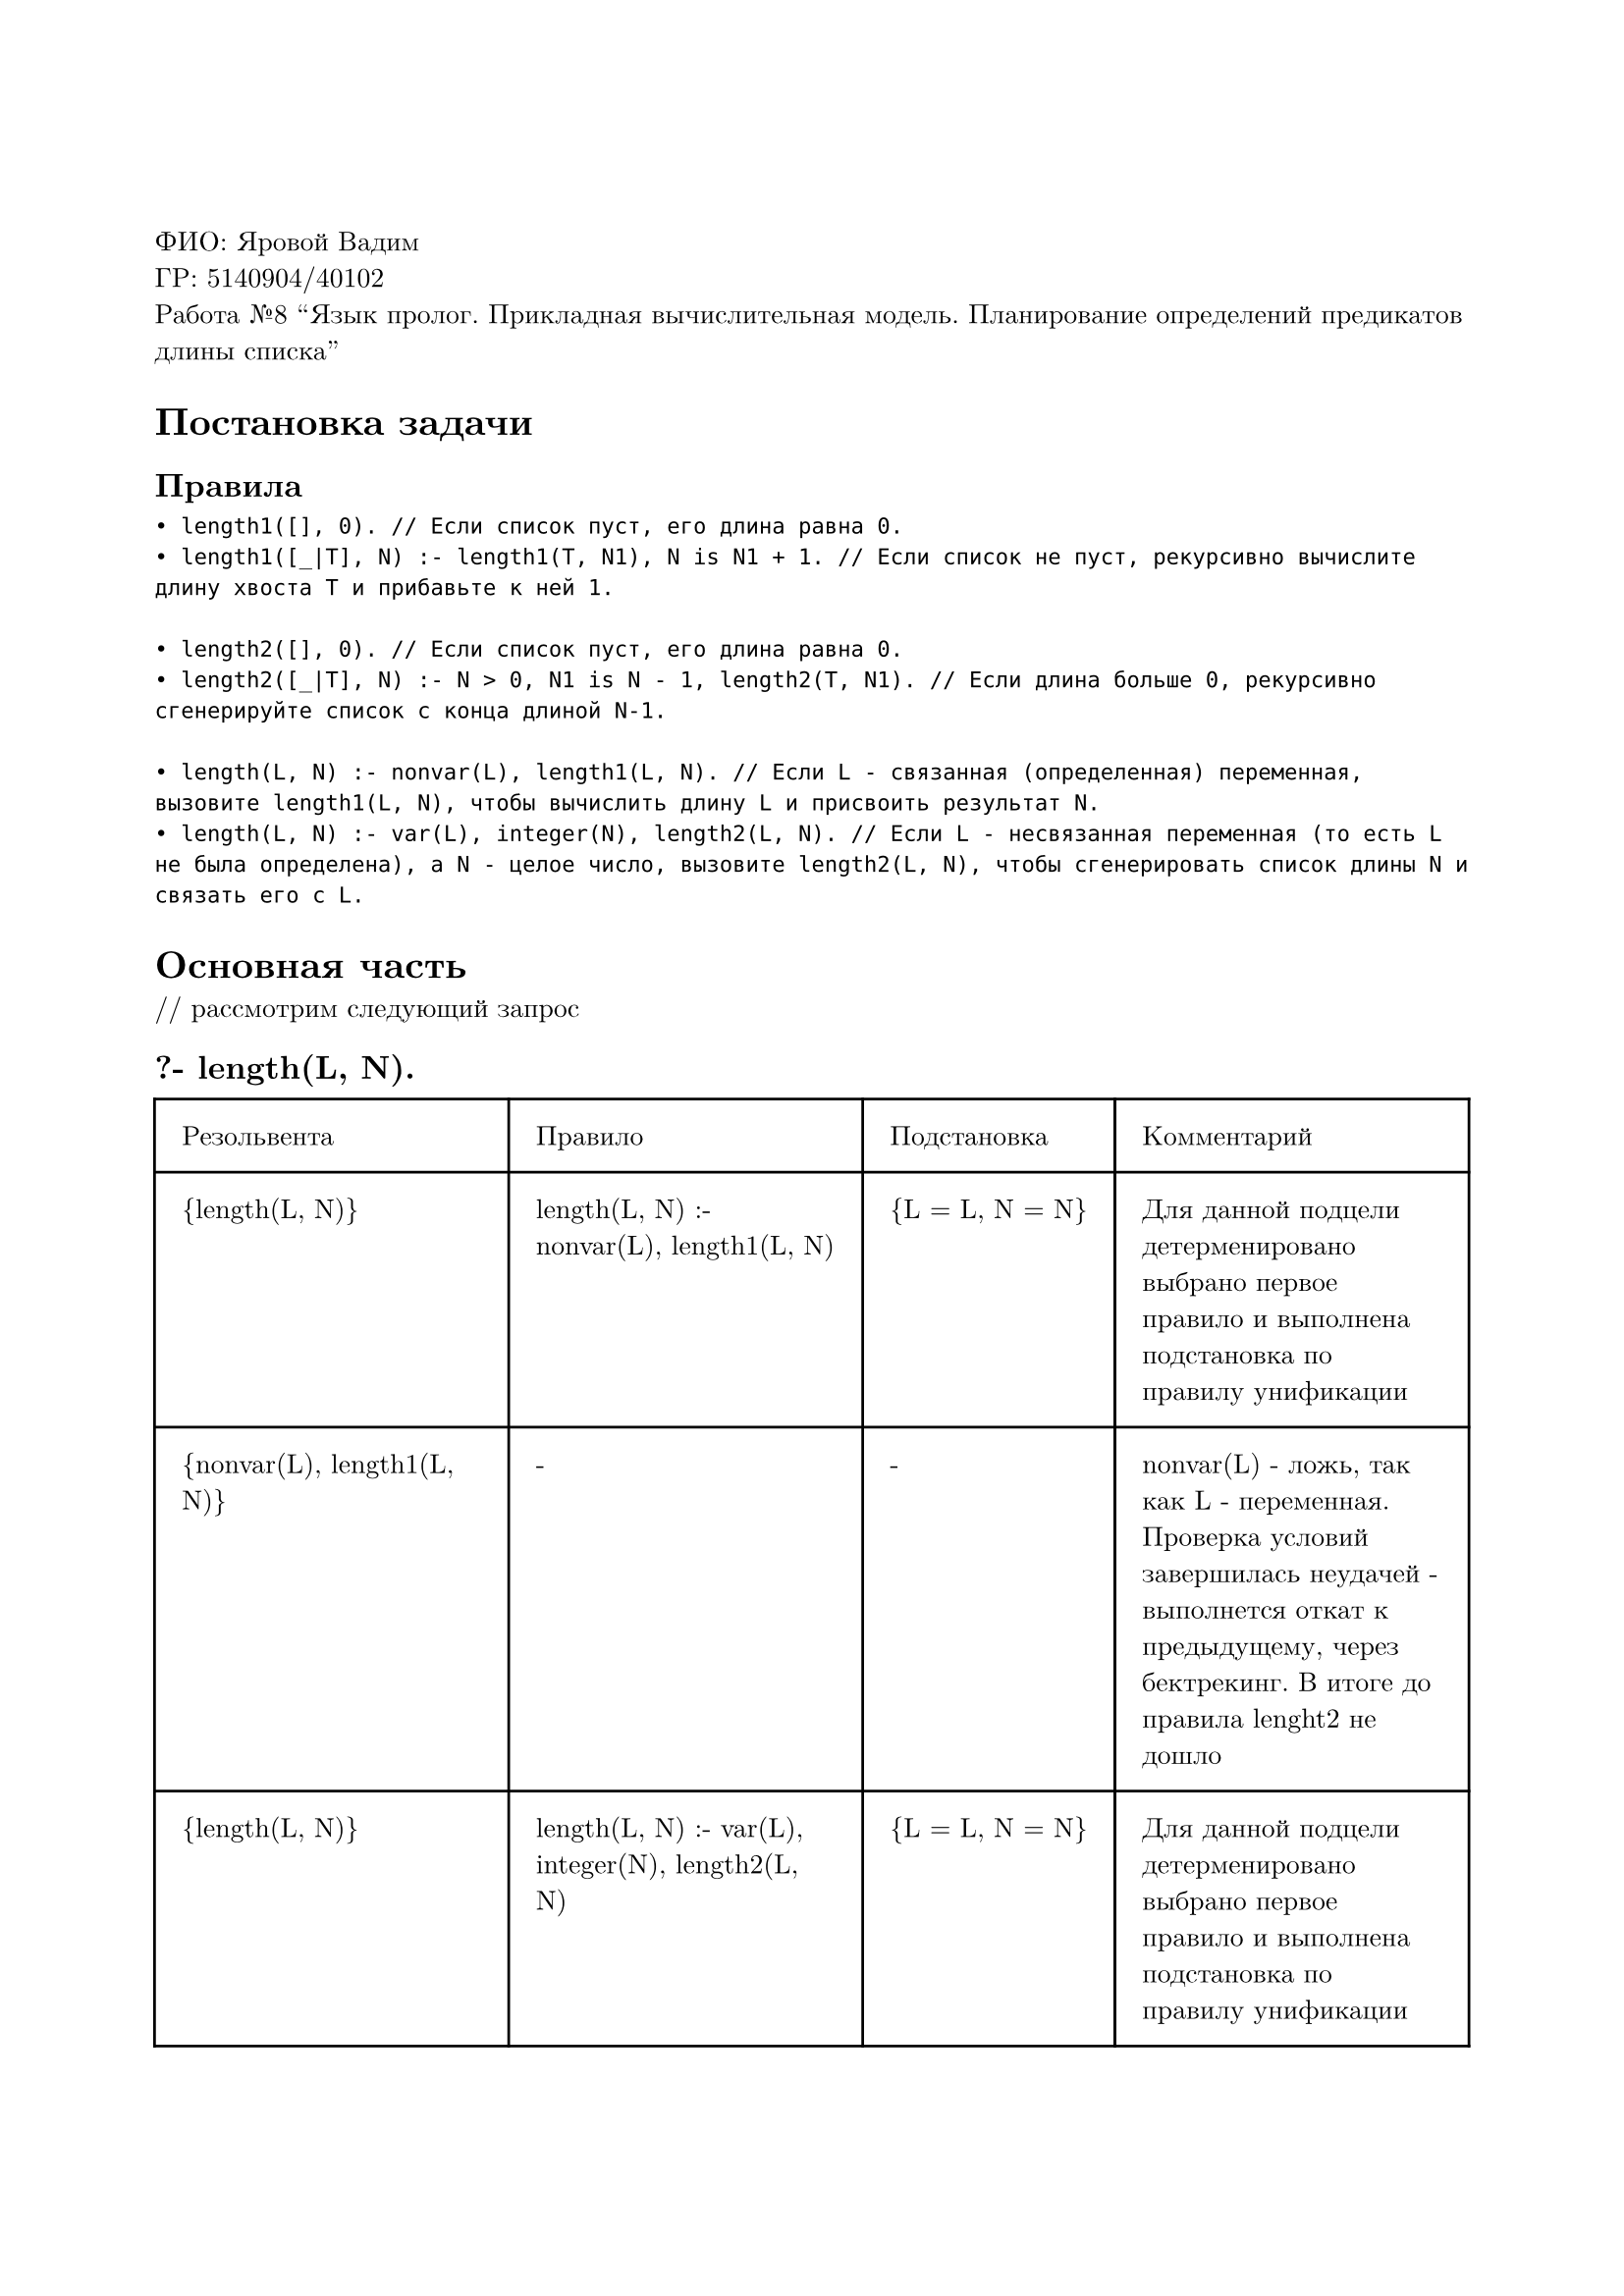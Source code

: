 #set page(
  paper: "a4",
  margin: (x: 2cm, y: 3cm),
)
#set text(
  font: "New Computer Modern",
  size: 10pt
)

ФИО: Яровой Вадим \
ГР: 5140904/40102 \
Работа №8 "Язык пролог. Прикладная вычислительная модель. Планирование определений предикатов длины списка" \

= Постановка задачи
== Правила
```
• length1([], 0). // Если список пуст, его длина равна 0.
• length1([_|T], N) :- length1(T, N1), N is N1 + 1. // Если список не пуст, рекурсивно вычислите длину хвоста T и прибавьте к ней 1.

• length2([], 0). // Если список пуст, его длина равна 0.
• length2([_|T], N) :- N > 0, N1 is N - 1, length2(T, N1). // Если длина больше 0, рекурсивно сгенерируйте список с конца длиной N-1.

• length(L, N) :- nonvar(L), length1(L, N). // Если L - связанная (определенная) переменная, вызовите length1(L, N), чтобы вычислить длину L и присвоить результат N.
• length(L, N) :- var(L), integer(N), length2(L, N). // Если L - несвязанная переменная (то есть L не была определена), а N - целое число, вызовите length2(L, N), чтобы сгенерировать список длины N и связать его с L.

```

= Основная часть
\/\/ рассмотрим следующий запрос
== ?- length(L, N).

#table(
  columns: (auto, auto, auto, auto),
  inset: 10pt,
  [Резольвента], [Правило], [Подстановка], [Комментарий],
  // line
  [{length(L, N)}],
  [length(L, N) :- nonvar(L), length1(L, N)],
  [{L = L, N = N}],
  [Для данной подцели детерменировано выбрано первое правило и выполнена подстановка по правилу унификации],
  // line
  [{nonvar(L), length1(L, N)}],
  [-],
  [-],
  [nonvar(L) - ложь, так как L - переменная. Проверка условий завершилась неудачей -  выполнется откат к предыдущему, через бектрекинг. В итоге до правила lenght2 не дошло],
  // line
  [{length(L, N)}],
  [length(L, N) :- var(L), integer(N), length2(L, N)],
  [{L = L, N = N}],
  [Для данной подцели детерменировано выбрано первое правило и выполнена подстановка по правилу унификации],
  // line
  [{var(L), integer(N), length2(L, N)}],
  [-],
  [-],
  [var(L) - истина, integer(N) - ложь, так как N - переменная. Проверка условий завершилась неудачей -  выполнется откат к предыдущему, через бектрекин. В итоге до правила lenght2 не дошло],
)

Ответ --- No